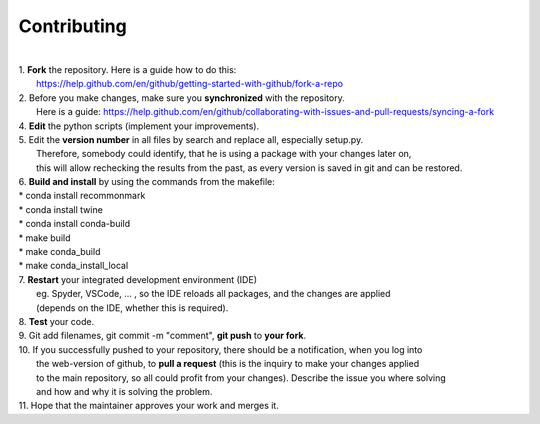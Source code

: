 Contributing
------------
|
| 1. **Fork** the repository. Here is a guide how to do this:
|   https://help.github.com/en/github/getting-started-with-github/fork-a-repo
| 2. Before you make changes, make sure you **synchronized** with the repository.
|   Here is a guide: https://help.github.com/en/github/collaborating-with-issues-and-pull-requests/syncing-a-fork
| 4. **Edit** the python scripts (implement your improvements).
| 5. Edit the **version number** in all files by search and replace all, especially setup.py.
|   Therefore, somebody could identify, that he is using a package with your changes later on,
|   this will allow rechecking the results from the past, as every version is saved in git and can be restored.
| 6. **Build and install** by using the commands from the makefile:
| * conda install recommonmark
| * conda install twine
| * conda install conda-build
| * make build
| * make conda_build
| * make conda_install_local
| 7. **Restart** your integrated development environment (IDE)
|    eg. Spyder, VSCode, ... , so the IDE reloads all packages, and the changes are applied
|    (depends on the IDE, whether this is required).
| 8. **Test** your code.
| 9. Git add filenames, git commit -m "comment", **git push** to **your fork**.
| 10. If you successfully pushed to your repository, there should be a notification, when you log into
|    the web-version of github, to **pull a request** (this is the inquiry to make your changes applied
|    to the main repository, so all could profit from your changes). Describe the issue you where solving
|    and how and why it is solving the problem.
| 11. Hope that the maintainer approves your work and merges it.
